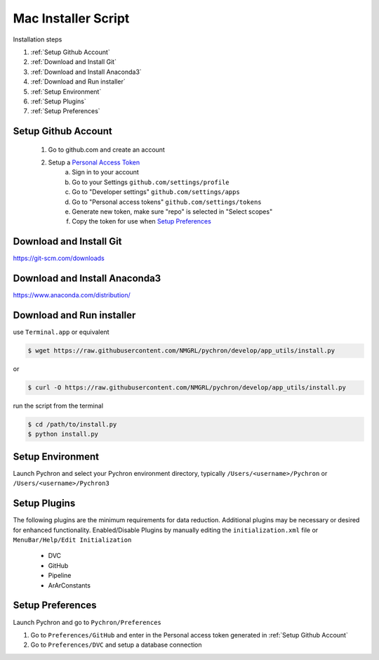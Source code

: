 Mac Installer Script
=====================
Installation steps

1. :ref:`Setup Github Account`
2. :ref:`Download and Install Git`
3. :ref:`Download and Install Anaconda3`
4. :ref:`Download and Run installer`
5. :ref:`Setup Environment`
6. :ref:`Setup Plugins`
7. :ref:`Setup Preferences`


Setup Github Account
----------------------
    1. Go to github.com and create an account
    2. Setup a `Personal Access Token <https://help.github.com/en/articles/creating-a-personal-access-token-for-the-command-line>`_
        a. Sign in to your account
        b. Go to your Settings ``github.com/settings/profile``
        c. Go to "Developer settings" ``github.com/settings/apps``
        d. Go to "Personal access tokens" ``github.com/settings/tokens``
        e. Generate new token, make sure "repo" is selected in "Select scopes"
        f. Copy the token for use when `Setup Preferences`_


Download and Install Git
-----------------------------

https://git-scm.com/downloads


Download and Install Anaconda3
----------------------------------

https://www.anaconda.com/distribution/


Download and Run installer
----------------------------

use ``Terminal.app`` or equivalent

.. code-block:: bash

    $ wget https://raw.githubusercontent.com/NMGRL/pychron/develop/app_utils/install.py

or

.. code-block:: bash

    $ curl -O https://raw.githubusercontent.com/NMGRL/pychron/develop/app_utils/install.py

run the script from the terminal

.. code-block:: bash

    $ cd /path/to/install.py
    $ python install.py


Setup Environment
---------------------
Launch Pychron and select your Pychron environment directory, typically ``/Users/<username>/Pychron`` or
``/Users/<username>/Pychron3``


Setup Plugins
---------------

The following plugins are the minimum requirements for data reduction. Additional plugins may be necessary or desired
for enhanced functionality. Enabled/Disable Plugins by manually editing the ``initialization.xml`` file or
``MenuBar/Help/Edit Initialization``

    - DVC
    - GitHub
    - Pipeline
    - ArArConstants


Setup Preferences
-------------------

Launch Pychron and go to ``Pychron/Preferences``

1. Go to ``Preferences/GitHub`` and enter in the Personal access token generated in :ref:`Setup Github Account`
2. Go to ``Preferences/DVC`` and setup a database connection

